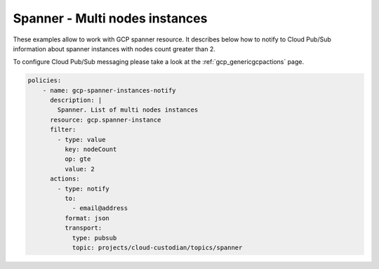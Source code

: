 Spanner - Multi nodes instances
================================

These examples allow to work with GCP spanner resource. It describes below how to notify to Cloud Pub/Sub information about spanner instances with nodes count greater than 2.

To configure Cloud Pub/Sub messaging please take a look at the :ref:`gcp_genericgcpactions` page.

.. code-block:: yaml

    policies:
        - name: gcp-spanner-instances-notify
          description: |
            Spanner. List of multi nodes instances
          resource: gcp.spanner-instance
          filter:
            - type: value
              key: nodeCount
              op: gte
              value: 2
          actions:
            - type: notify
              to:
                - email@address
              format: json
              transport:
                type: pubsub
                topic: projects/cloud-custodian/topics/spanner